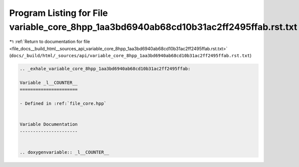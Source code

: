 
.. _program_listing_file_docs__build_html__sources_api_variable_core_8hpp_1aa3bd6940ab68cd10b31ac2ff2495ffab.rst.txt:

Program Listing for File variable_core_8hpp_1aa3bd6940ab68cd10b31ac2ff2495ffab.rst.txt
======================================================================================

|exhale_lsh| :ref:`Return to documentation for file <file_docs__build_html__sources_api_variable_core_8hpp_1aa3bd6940ab68cd10b31ac2ff2495ffab.rst.txt>` (``docs/_build/html/_sources/api/variable_core_8hpp_1aa3bd6940ab68cd10b31ac2ff2495ffab.rst.txt``)

.. |exhale_lsh| unicode:: U+021B0 .. UPWARDS ARROW WITH TIP LEFTWARDS

.. code-block:: cpp

   .. _exhale_variable_core_8hpp_1aa3bd6940ab68cd10b31ac2ff2495ffab:
   
   Variable _l__COUNTER__
   ======================
   
   - Defined in :ref:`file_core.hpp`
   
   
   Variable Documentation
   ----------------------
   
   
   .. doxygenvariable:: _l__COUNTER__
